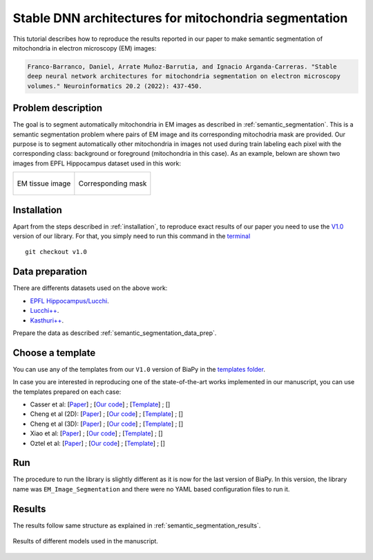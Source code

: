 .. _stable:

Stable DNN architectures for mitochondria segmentation
------------------------------------------------------


This tutorial describes how to reproduce the results reported in our paper to 
make semantic segmentation of mitochondria in electron microscopy (EM) images: 

.. code-block:: text
    
    Franco-Barranco, Daniel, Arrate Muñoz-Barrutia, and Ignacio Arganda-Carreras. "Stable 
    deep neural network architectures for mitochondria segmentation on electron microscopy 
    volumes." Neuroinformatics 20.2 (2022): 437-450.


Problem description
~~~~~~~~~~~~~~~~~~~

The goal is to segment automatically mitochondria in EM images as described in :ref:`semantic_segmentation`. This is a semantic segmentation problem where pairs of EM image and its corresponding mitochodria mask are provided. Our purpose is to segment automatically other mitochondria in images not used during train labeling each pixel with the corresponding class: background or foreground (mitochondria in this case). As an example, belown are shown two images from EPFL Hippocampus dataset used in this work: 

.. list-table:: 

  * - .. figure:: ../img/lucchi_test_0.png
         :align: center

         EM tissue image

    - .. figure:: ../img/lucchi_test_0_gt.png
         :align: center

         Corresponding mask 

Installation
~~~~~~~~~~~~

Apart from the steps described in :ref:`installation`, to reproduce exact results of our paper you need to use the `V1.0 <https://github.com/BiaPyX/BiaPy/releases/tag/v1.0>`__ version of our library. For that, you simply need to run this command in the `terminal </get_started/faq.html#opening-a-terminal>`__ ::

    git checkout v1.0

Data preparation
~~~~~~~~~~~~~~~~

There are differents datasets used on the above work: 

- `EPFL Hippocampus/Lucchi <https://www.epfl.ch/labs/cvlab/data/data-em/>`__.
- `Lucchi++ <https://sites.google.com/view/connectomics/>`__.
- `Kasthuri++ <https://sites.google.com/view/connectomics/>`__.

Prepare the data as described :ref:`semantic_segmentation_data_prep`.


Choose a template
~~~~~~~~~~~~~~~~~

You can use any of the templates from our ``V1.0`` version of BiaPy in the `templates folder <https://github.com/BiaPyX/BiaPy/tree/v1.0/templates>`__. 

In case you are interested in reproducing one of the state-of-the-art works implemented in our manuscript, you can use the templates prepared on each case:

- Casser et al: [`Paper <https://www.researchgate.net/profile/Daniel-Haehn-2/publication/329705779_Fast_Mitochondria_Segmentation_for_Connectomics/links/5c1ab85b458515a4c7eb0569/Fast-Mitochondria-Segmentation-for-Connectomics.pdf>`__] ; [`Our code <https://github.com/BiaPyX/BiaPy/tree/v1.0/sota_implementations/casser_2018/>`__] ; [`Template <https://github.com/BiaPyX/BiaPy/tree/v1.0/sota_implementations/casser_2018/casser_template_V1.py>`__] ; [|cassercolablink|] 
- Cheng et al (2D): [`Paper <https://ieeexplore.ieee.org/stamp/stamp.jsp?arnumber=8296349>`__] ; [`Our code <https://github.com/BiaPyX/BiaPy/tree/v1.0/sota_implementations/cheng_2017/>`__] ; [`Template <https://github.com/BiaPyX/BiaPy/tree/v1.0/sota_implementations/cheng_2017/cheng_2D_template_V1.py>`__] ; [|chengcolablink|] 
- Cheng et al (3D): [`Paper <https://ieeexplore.ieee.org/stamp/stamp.jsp?arnumber=8296349>`__] ; [`Our code <https://github.com/BiaPyX/BiaPy/tree/v1.0/sota_implementations/cheng_2017/>`__] ; [`Template <https://github.com/BiaPyX/BiaPy/tree/v1.0/sota_implementations/cheng_2017/cheng_3D_template_V1.py>`__] ; [|cheng3dcolablink|] 
- Xiao et al: [`Paper <https://www.frontiersin.org/articles/10.3389/fnana.2018.00092/full>`__] ; [`Our code <https://github.com/BiaPyX/BiaPy/tree/v1.0/sota_implementations/xiao_2018/>`__] ; [`Template <https://github.com/BiaPyX/BiaPy/tree/v1.0/sota_implementations/xiao_2018/xiao_template_V1.py>`__] ; [|xiaocolablink|] 
- Oztel et al: [`Paper <https://ieeexplore.ieee.org/document/8217827>`__] ; [`Our code <https://github.com/BiaPyX/BiaPy/tree/v1.0/sota_implementations/oztel_2017/>`__] ; [`Template <https://github.com/BiaPyX/BiaPy/tree/v1.0/sota_implementations/oztel_2017/oztel_template_V1.py>`__] ; [|oztelcolablink|] 


.. |cassercolablink| image:: https://colab.research.google.com/assets/colab-badge.svg
    :target: https://colab.research.google.com/github/BiaPyX/BiaPy/blob/master/templates/sota_implementations/Casser_workflow.ipynb

.. |chengcolablink| image:: https://colab.research.google.com/assets/colab-badge.svg
    :target: https://colab.research.google.com/github/BiaPyX/BiaPy/blob/master/templates/sota_implementations/Cheng_2D_workflow.ipynb

.. |cheng3dcolablink| image:: https://colab.research.google.com/assets/colab-badge.svg
    :target: https://colab.research.google.com/github/BiaPyX/BiaPy/blob/master/templates/sota_implementations/Cheng_3D_workflow.ipynb

.. |xiaocolablink| image:: https://colab.research.google.com/assets/colab-badge.svg
    :target: https://colab.research.google.com/github/BiaPyX/BiaPy/blob/master/templates/sota_implementations/Xiao_workflow.ipynb

.. |oztelcolablink| image:: https://colab.research.google.com/assets/colab-badge.svg
    :target: https://colab.research.google.com/github/BiaPyX/BiaPy/blob/master/templates/sota_implementations/Oztel_workflow.ipynb

Run
~~~

The procedure to run the library is slightly different as it is now for the last version of BiaPy. In this version, the library name was ``EM_Image_Segmentation`` and there were no YAML based configuration files to run it. 

.. tabs::

   .. tab:: Command line
            
        `Open a terminal </get_started/faq.html#opening-a-terminal>`__ as described in :ref:`installation`. For instance, using `2d_semantic_segmentation.yaml <https://github.com/BiaPyX/BiaPy/blob/master/templates/semantic_segmentation/2d_semantic_segmentation.yaml>`__ template file, the code can be run as follows:

        .. code-block:: bash
            
            # Path to the code 
            code_dir="/home/user/BiaPy"  
            # Path to the dataset
            data_dir="/home/user/dataset" 
            # Path where the output data will be generated
            job_dir="/home/user/out_dir"  
            # Just a name for the job
            job_id="400"
            # Number that should be increased when one need to run the same job multiple times (reproducibility)
            job_counter=1
            # Number of the GPU to run the job in (according to 'nvidia-smi' command)
            gpu_number="0"                   

            # Load the environment
            conda activate DL_EM_base_env
            
            python -u template.py \
                $code_dir \
                $data_dir \
                $job_dir \
                --id $job_id \
                --rid $job_counter \
                --gpu $gpu_number 

   .. tab:: Google colab

        You can use the following notebook: |colablink|

        .. |colablink| image:: https://colab.research.google.com/assets/colab-badge.svg
            :target: https://colab.research.google.com/github/BiaPyX/BiaPy/blob/master/templates/notebooks/old_notebooks/v1.0_semantic_segmentation_workflow.ipynb

Results
~~~~~~~

The results follow same structure as explained in :ref:`semantic_segmentation_results`.

                                                           
.. figure:: ../img/seg.gif
    :width: 100%
    :align: center 

    Results of different models used in the manuscript.


